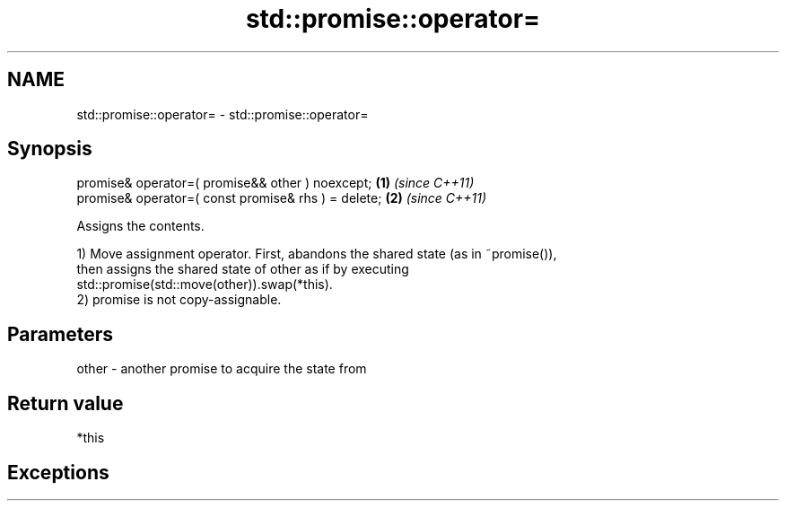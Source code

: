 .TH std::promise::operator= 3 "2021.11.17" "http://cppreference.com" "C++ Standard Libary"
.SH NAME
std::promise::operator= \- std::promise::operator=

.SH Synopsis
   promise& operator=( promise&& other ) noexcept;    \fB(1)\fP \fI(since C++11)\fP
   promise& operator=( const promise& rhs ) = delete; \fB(2)\fP \fI(since C++11)\fP

   Assigns the contents.

   1) Move assignment operator. First, abandons the shared state (as in ~promise()),
   then assigns the shared state of other as if by executing
   std::promise(std::move(other)).swap(*this).
   2) promise is not copy-assignable.

.SH Parameters

   other - another promise to acquire the state from

.SH Return value

   *this

.SH Exceptions
